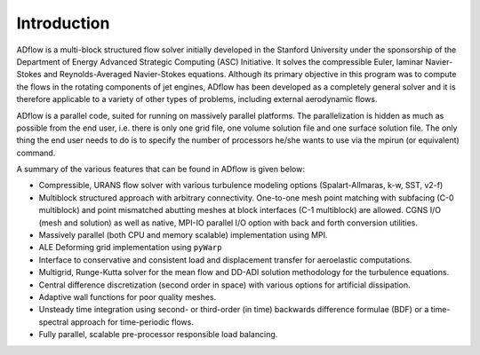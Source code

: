 .. _adflow_introduction:

Introduction
============

ADflow is a multi-block structured flow solver initially developed in 
the Stanford University under the sponsorship of the Department of
Energy Advanced Strategic Computing (ASC) Initiative. It solves the 
compressible Euler, laminar Navier-Stokes and Reynolds-Averaged Navier-Stokes 
equations. Although its primary objective in this program was to compute the
flows in the rotating components of jet engines, ADflow has been developed as 
a completely general solver and it is therefore applicable to a variety of 
other types of problems, including external aerodynamic flows.

ADflow is a parallel code, suited for running on massively parallel platforms. 
The parallelization is hidden as much as possible from the end user, i.e. 
there is only one grid file, one volume solution file and one surface solution file. The
only thing the end user needs to do is to specify the number of processors 
he/she wants to use via the mpirun (or equivalent) command.

A summary of the various features that can be found in ADflow is given below:

* Compressible, URANS flow solver with various turbulence modeling options (Spalart-Allmaras, k-w, SST, v2-f)

* Multiblock structured approach with arbitrary connectivity. One-to-one mesh point matching with subfacing
  (C-0 multiblock) and point mismatched abutting meshes at block interfaces (C-1 multiblock) are allowed.
  CGNS I/O (mesh and solution) as well as native, MPI-IO parallel I/O option with back and forth conversion
  utilities.

* Massively parallel (both CPU and memory scalable) implementation using MPI.

* ALE Deforming grid implementation using ``pyWarp``

* Interface to conservative and consistent load and displacement transfer for aeroelastic computations.

* Multigrid, Runge-Kutta solver for the mean flow and DD-ADI solution methodology for the turbulence
  equations.

* Central difference discretization (second order in space) with various options for artificial dissipation.
  
* Adaptive wall functions for poor quality meshes.

* Unsteady time integration using second- or third-order (in time) backwards difference formulae (BDF) or a
  time-spectral approach for time-periodic flows.

* Fully parallel, scalable pre-processor responsible load balancing.
